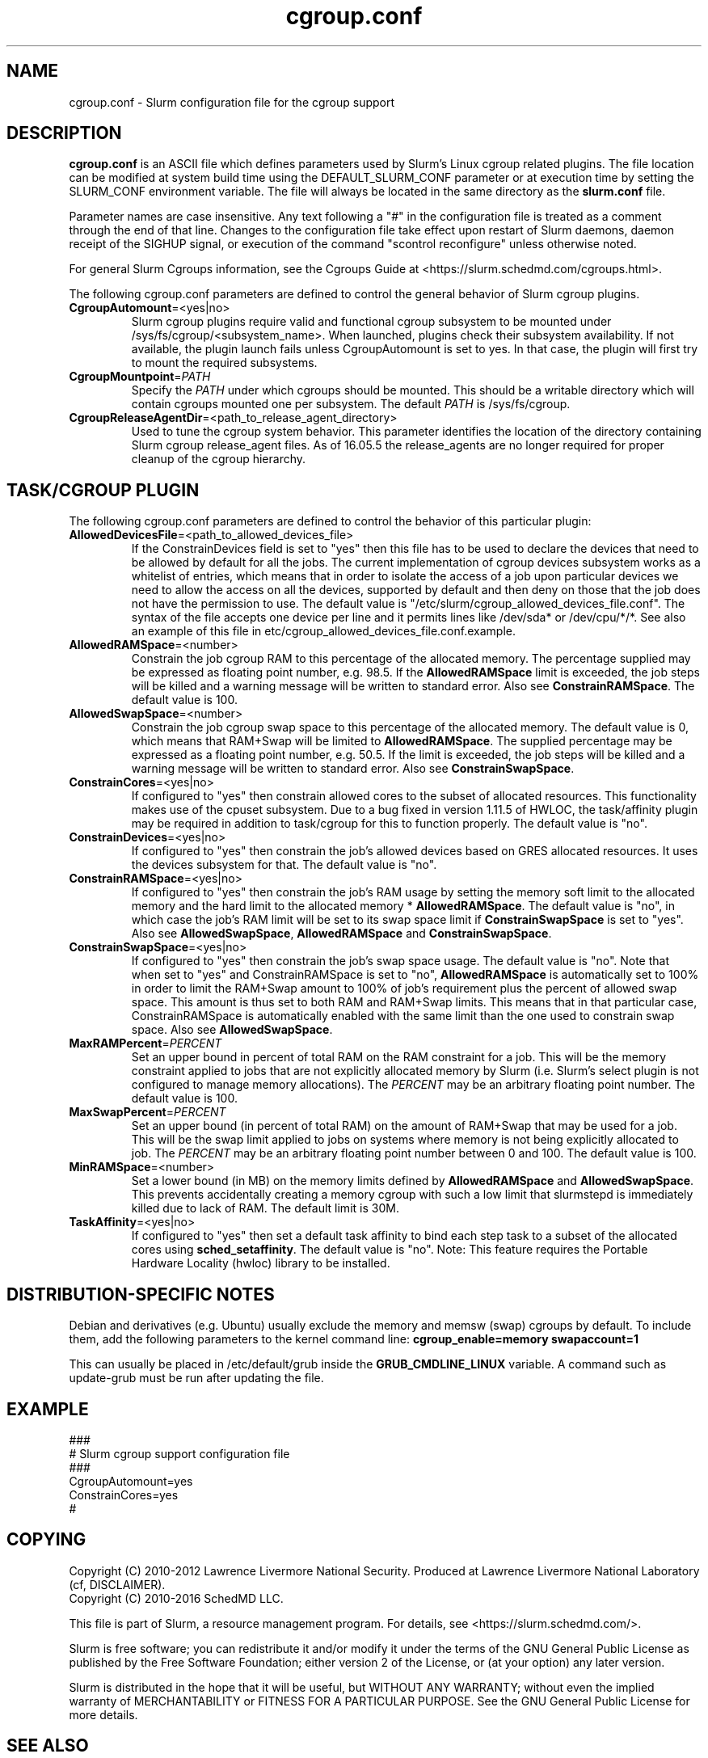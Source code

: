 .TH "cgroup.conf" "5" "Slurm Configuration File" "December 2016" "Slurm Configuration File"

.SH "NAME"
cgroup.conf \- Slurm configuration file for the cgroup support

.SH "DESCRIPTION"

\fBcgroup.conf\fP is an ASCII file which defines parameters used by
Slurm's Linux cgroup related plugins.
The file location can be modified at system build time using the
DEFAULT_SLURM_CONF parameter or at execution time by setting the SLURM_CONF
environment variable. The file will always be located in the
same directory as the \fBslurm.conf\fP file.
.LP
Parameter names are case insensitive.
Any text following a "#" in the configuration file is treated
as a comment through the end of that line.
Changes to the configuration file take effect upon restart of
Slurm daemons, daemon receipt of the SIGHUP signal, or execution
of the command "scontrol reconfigure" unless otherwise noted.

.LP
For general Slurm Cgroups information, see the Cgroups Guide at
<https://slurm.schedmd.com/cgroups.html>.

.LP
The following cgroup.conf parameters are defined to control the general behavior
of Slurm cgroup plugins.

.TP
\fBCgroupAutomount\fR=<yes|no>
Slurm cgroup plugins require valid and functional cgroup subsystem to be mounted
under /sys/fs/cgroup/<subsystem_name>.
When launched, plugins check their subsystem availability. If not available,
the plugin launch fails unless CgroupAutomount is set to yes. In that case, the
plugin will first try to mount the required subsystems.

.TP
\fBCgroupMountpoint\fR=\fIPATH\fR
Specify the \fIPATH\fR under which cgroups should be mounted. This
should be a writable directory which will contain cgroups mounted
one per subsystem. The default \fIPATH\fR is /sys/fs/cgroup.

.TP
\fBCgroupReleaseAgentDir\fR=<path_to_release_agent_directory>
Used to tune the cgroup system behavior. This parameter identifies the location
of the directory containing Slurm cgroup release_agent files. As of 16.05.5
the release_agents are no longer required for proper cleanup of the cgroup
hierarchy.

.SH "TASK/CGROUP PLUGIN"

.LP
The following cgroup.conf parameters are defined to control the behavior
of this particular plugin:

.TP
\fBAllowedDevicesFile\fR=<path_to_allowed_devices_file>
If the ConstrainDevices field is set to "yes" then this file has to be used to declare
the devices that need to be allowed by default for all the jobs. The current implementation
of cgroup devices subsystem works as a whitelist of entries, which means that in order to
isolate the access of a job upon particular devices we need to allow the access on all
the devices, supported by default and then deny on those that the job does not have the
permission to use. The default value is "/etc/slurm/cgroup_allowed_devices_file.conf". The syntax of
the file accepts one device per line and it permits lines like /dev/sda* or /dev/cpu/*/*.
See also an example of this file in etc/cgroup_allowed_devices_file.conf.example.

.TP
\fBAllowedRAMSpace\fR=<number>
Constrain the job cgroup RAM to this percentage of the allocated memory.
The percentage supplied may be expressed as floating point
number, e.g. 98.5. If the \fBAllowedRAMSpace\fR limit is exceeded, the
job steps will be killed and a warning message will be written to standard
error.  Also see \fBConstrainRAMSpace\fR.
The default value is 100.

.TP
\fBAllowedSwapSpace\fR=<number>
Constrain the job cgroup swap space to this percentage of the allocated
memory.  The default value is 0, which means that RAM+Swap will be limited
to \fBAllowedRAMSpace\fR. The supplied percentage may be expressed as a
floating point number, e.g. 50.5.  If the limit is exceeded, the job steps
will be killed and a warning message will be written to standard error.
Also see \fBConstrainSwapSpace\fR.

.TP
\fBConstrainCores\fR=<yes|no>
If configured to "yes" then constrain allowed cores to the subset of
allocated resources. This functionality makes use of the cpuset subsystem.
Due to a bug fixed in version 1.11.5 of HWLOC, the task/affinity plugin may be
required in addition to task/cgroup for this to function properly.
The default value is "no".

.TP
\fBConstrainDevices\fR=<yes|no>
If configured to "yes" then constrain the job's allowed devices based on GRES
allocated resources. It uses the devices subsystem for that.
The default value is "no".

.TP
\fBConstrainRAMSpace\fR=<yes|no>
If configured to "yes" then constrain the job's RAM usage by setting
the memory soft limit to the allocated memory and the hard limit to
the allocated memory * \fBAllowedRAMSpace\fR.  The default value is "no", in
which case the job's RAM limit will be set to its swap space limit if
\fBConstrainSwapSpace\fR is set to "yes".
Also see \fBAllowedSwapSpace\fR, \fBAllowedRAMSpace\fR and
\fBConstrainSwapSpace\fR.

.TP
\fBConstrainSwapSpace\fR=<yes|no>
If configured to "yes" then constrain the job's swap space usage.
The default value is "no". Note that when set to "yes" and
ConstrainRAMSpace is set to "no", \fBAllowedRAMSpace\fR is automatically set
to 100% in order to limit the RAM+Swap amount to 100% of job's requirement
plus the percent of allowed swap space. This amount is thus set to both
RAM and RAM+Swap limits. This means that in that particular case,
ConstrainRAMSpace is automatically enabled with the same limit than the one
used to constrain swap space.
Also see \fBAllowedSwapSpace\fR.

.TP
\fBMaxRAMPercent\fR=\fIPERCENT\fR
Set an upper bound in percent of total RAM on the RAM constraint for a job.
This will be the memory constraint applied to jobs that are not explicitly
allocated memory by Slurm (i.e. Slurm's select plugin is not configured to manage
memory allocations). The \fIPERCENT\fR may be an arbitrary floating
point number. The default value is 100.

.TP
\fBMaxSwapPercent\fR=\fIPERCENT\fR
Set an upper bound (in percent of total RAM) on the amount of RAM+Swap
that may be used for a job. This will be the swap limit applied to jobs
on systems where memory is not being explicitly allocated to job. The
\fIPERCENT\fR may be an arbitrary floating point number between 0 and 100.
The default value is 100.

.TP
\fBMinRAMSpace\fR=<number>
Set a lower bound (in MB) on the memory limits defined by
\fBAllowedRAMSpace\fR and \fBAllowedSwapSpace\fR. This prevents
accidentally creating a memory cgroup with such a low limit that slurmstepd
is immediately killed due to lack of RAM. The default limit is 30M.

.TP
\fBTaskAffinity\fR=<yes|no>
If configured to "yes" then set a default task affinity to bind each step
task to a subset of the allocated cores using \fBsched_setaffinity\fP.
The default value is "no".
Note: This feature requires the Portable Hardware Locality (hwloc) library
to be installed.

.SH "DISTRIBUTION\-SPECIFIC NOTES"

.LP
Debian and derivatives (e.g. Ubuntu) usually exclude the memory and memsw (swap)
cgroups by default. To include them, add the following parameters to the kernel
command line: \fBcgroup_enable=memory swapaccount=1\fR
.LP
This can usually be placed in /etc/default/grub inside the
\fBGRUB_CMDLINE_LINUX\fR variable. A command such as update\-grub must be run
after updating the file.

.SH "EXAMPLE"
.LP
.br
###
.br
# Slurm cgroup support configuration file
.br
###
.br
CgroupAutomount=yes
.br
ConstrainCores=yes
.br
#

.SH "COPYING"
Copyright (C) 2010\-2012 Lawrence Livermore National Security.
Produced at Lawrence Livermore National Laboratory (cf, DISCLAIMER).
.br
Copyright (C) 2010\-2016 SchedMD LLC.
.LP
This file is part of Slurm, a resource management program.
For details, see <https://slurm.schedmd.com/>.
.LP
Slurm is free software; you can redistribute it and/or modify it under
the terms of the GNU General Public License as published by the Free
Software Foundation; either version 2 of the License, or (at your option)
any later version.
.LP
Slurm is distributed in the hope that it will be useful, but WITHOUT ANY
WARRANTY; without even the implied warranty of MERCHANTABILITY or FITNESS
FOR A PARTICULAR PURPOSE.  See the GNU General Public License for more
details.

.SH "SEE ALSO"
.LP
\fBslurm.conf\fR(5)
